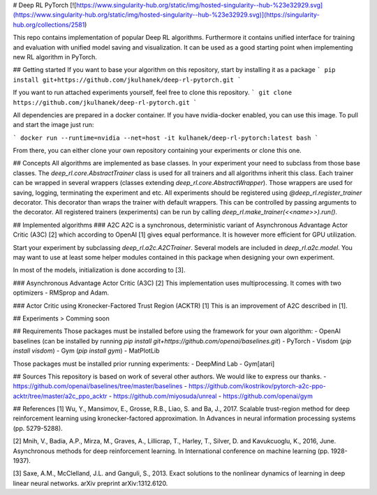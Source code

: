# Deep RL PyTorch
[![https://www.singularity-hub.org/static/img/hosted-singularity--hub-%23e32929.svg](https://www.singularity-hub.org/static/img/hosted-singularity--hub-%23e32929.svg)](https://singularity-hub.org/collections/2581)

This repo contains implementation of popular Deep RL algorithms. Furthermore it contains unified interface for training and evaluation with unified model saving and visualization. It can be used as a good starting point when implementing new RL algorithm in PyTorch.

## Getting started
If you want to base your algorithm on this repository, start by installing it as a package
```
pip install git+https://github.com/jkulhanek/deep-rl-pytorch.git
```

If you want to run attached experiments yourself, feel free to clone this repository.
```
git clone https://github.com/jkulhanek/deep-rl-pytorch.git
```

All dependencies are prepared in a docker container. If you have nvidia-docker enabled, you can use this image. To pull and start the image just run:

```
docker run --runtime=nvidia --net=host -it kulhanek/deep-rl-pytorch:latest bash
```

From there, you can either clone your own repository containing your experiments or clone this one.

## Concepts
All algorithms are implemented as base classes. In your experiment your need to subclass from those base classes. The `deep_rl.core.AbstractTrainer` class is used for all trainers and all algorithms inherit this class. Each trainer can be wrapped in several wrappers (classes extending `deep_rl.core.AbstractWrapper`). Those wrappers are used for saving, logging, terminating the experiment and etc. All experiments should be registered using `@deep_rl.register_trainer` decorator. This decorator than wraps the trainer with default wrappers. This can be controlled by passing arguments to the decorator. All registered trainers (experiments) can be run by calling `deep_rl.make_trainer(<<name>>).run()`.

## Implemented algorithms
### A2C
A2C is a synchronous, deterministic variant of Asynchronous Advantage Actor Critic (A3C) [2] which according to OpenAI [1] gives equal performance. It is however more efficient for GPU utilization.

Start your experiment by subclassing `deep_rl.a2c.A2CTrainer`.
Several models are included in `deep_rl.a2c.model`. You may want to use at least some helper modules contained in this package when designing your own experiment.

In most of the models, initialization is done according to [3].

### Asynchronous Advantage Actor Critic (A3C) [2]
This implementation uses multiprocessing. It comes with two optimizers - RMSprop and Adam.

### Actor Critic using Kronecker-Factored Trust Region (ACKTR) [1]
This is an improvement of A2C described in [1].

## Experiments
> Comming soon

## Requirements
Those packages must be installed before using the framework for your own algorithm:
- OpenAI baselines (can be installed by running `pip install git+https://github.com/openai/baselines.git`)
- PyTorch
- Visdom (`pip install visdom`)
- Gym (`pip install gym`)
- MatPlotLib

Those packages must be installed prior running experiments:
- DeepMind Lab
- Gym[atari]

## Sources
This repository is based on work of several other authors. We would like to express our thanks.
- https://github.com/openai/baselines/tree/master/baselines
- https://github.com/ikostrikov/pytorch-a2c-ppo-acktr/tree/master/a2c_ppo_acktr
- https://github.com/miyosuda/unreal
- https://github.com/openai/gym

## References
[1] Wu, Y., Mansimov, E., Grosse, R.B., Liao, S. and Ba, J., 2017. Scalable trust-region method for deep reinforcement learning using kronecker-factored approximation. In Advances in neural information processing systems (pp. 5279-5288).

[2] Mnih, V., Badia, A.P., Mirza, M., Graves, A., Lillicrap, T., Harley, T., Silver, D. and Kavukcuoglu, K., 2016, June. Asynchronous methods for deep reinforcement learning. In International conference on machine learning (pp. 1928-1937).

[3] Saxe, A.M., McClelland, J.L. and Ganguli, S., 2013. Exact solutions to the nonlinear dynamics of learning in deep linear neural networks. arXiv preprint arXiv:1312.6120.



